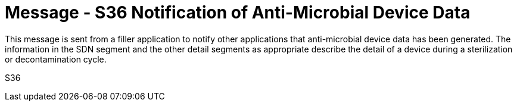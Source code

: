 = Message - S36 Notification of Anti-Microbial Device Data 
:v291_section: "17.7.4"
:v2_section_name: "SDN/ACK - Notification of Anti-Microbial Device Data (Event S36) "
:generated: "Thu, 01 Aug 2024 15:25:17 -0600"

This message is sent from a filler application to notify other applications that anti-microbial device data has been generated. The information in the SDN segment and the other detail segments as appropriate describe the detail of a device during a sterilization or decontamination cycle.

[tabset]
S36







